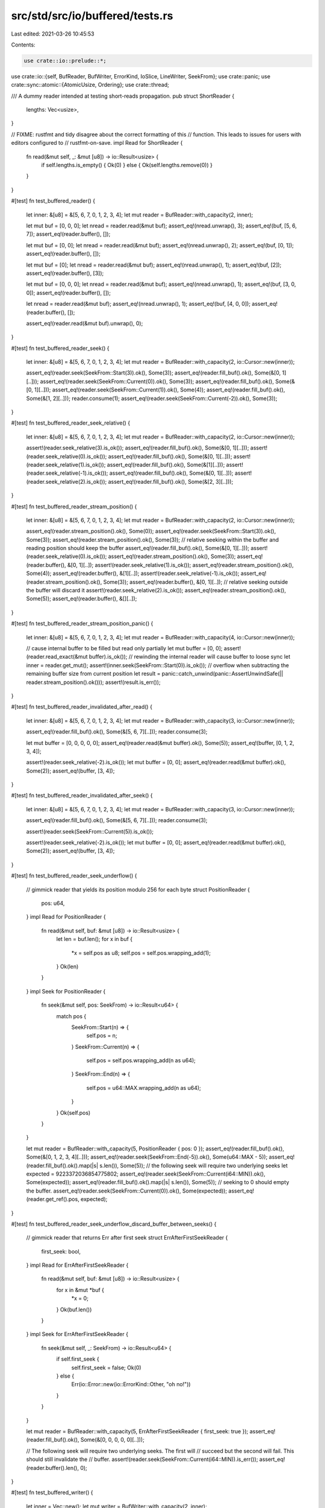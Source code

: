 src/std/src/io/buffered/tests.rs
================================

Last edited: 2021-03-26 10:45:53

Contents:

.. code-block:: rs

    use crate::io::prelude::*;
use crate::io::{self, BufReader, BufWriter, ErrorKind, IoSlice, LineWriter, SeekFrom};
use crate::panic;
use crate::sync::atomic::{AtomicUsize, Ordering};
use crate::thread;

/// A dummy reader intended at testing short-reads propagation.
pub struct ShortReader {
    lengths: Vec<usize>,
}

// FIXME: rustfmt and tidy disagree about the correct formatting of this
// function. This leads to issues for users with editors configured to
// rustfmt-on-save.
impl Read for ShortReader {
    fn read(&mut self, _: &mut [u8]) -> io::Result<usize> {
        if self.lengths.is_empty() { Ok(0) } else { Ok(self.lengths.remove(0)) }
    }
}

#[test]
fn test_buffered_reader() {
    let inner: &[u8] = &[5, 6, 7, 0, 1, 2, 3, 4];
    let mut reader = BufReader::with_capacity(2, inner);

    let mut buf = [0, 0, 0];
    let nread = reader.read(&mut buf);
    assert_eq!(nread.unwrap(), 3);
    assert_eq!(buf, [5, 6, 7]);
    assert_eq!(reader.buffer(), []);

    let mut buf = [0, 0];
    let nread = reader.read(&mut buf);
    assert_eq!(nread.unwrap(), 2);
    assert_eq!(buf, [0, 1]);
    assert_eq!(reader.buffer(), []);

    let mut buf = [0];
    let nread = reader.read(&mut buf);
    assert_eq!(nread.unwrap(), 1);
    assert_eq!(buf, [2]);
    assert_eq!(reader.buffer(), [3]);

    let mut buf = [0, 0, 0];
    let nread = reader.read(&mut buf);
    assert_eq!(nread.unwrap(), 1);
    assert_eq!(buf, [3, 0, 0]);
    assert_eq!(reader.buffer(), []);

    let nread = reader.read(&mut buf);
    assert_eq!(nread.unwrap(), 1);
    assert_eq!(buf, [4, 0, 0]);
    assert_eq!(reader.buffer(), []);

    assert_eq!(reader.read(&mut buf).unwrap(), 0);
}

#[test]
fn test_buffered_reader_seek() {
    let inner: &[u8] = &[5, 6, 7, 0, 1, 2, 3, 4];
    let mut reader = BufReader::with_capacity(2, io::Cursor::new(inner));

    assert_eq!(reader.seek(SeekFrom::Start(3)).ok(), Some(3));
    assert_eq!(reader.fill_buf().ok(), Some(&[0, 1][..]));
    assert_eq!(reader.seek(SeekFrom::Current(0)).ok(), Some(3));
    assert_eq!(reader.fill_buf().ok(), Some(&[0, 1][..]));
    assert_eq!(reader.seek(SeekFrom::Current(1)).ok(), Some(4));
    assert_eq!(reader.fill_buf().ok(), Some(&[1, 2][..]));
    reader.consume(1);
    assert_eq!(reader.seek(SeekFrom::Current(-2)).ok(), Some(3));
}

#[test]
fn test_buffered_reader_seek_relative() {
    let inner: &[u8] = &[5, 6, 7, 0, 1, 2, 3, 4];
    let mut reader = BufReader::with_capacity(2, io::Cursor::new(inner));

    assert!(reader.seek_relative(3).is_ok());
    assert_eq!(reader.fill_buf().ok(), Some(&[0, 1][..]));
    assert!(reader.seek_relative(0).is_ok());
    assert_eq!(reader.fill_buf().ok(), Some(&[0, 1][..]));
    assert!(reader.seek_relative(1).is_ok());
    assert_eq!(reader.fill_buf().ok(), Some(&[1][..]));
    assert!(reader.seek_relative(-1).is_ok());
    assert_eq!(reader.fill_buf().ok(), Some(&[0, 1][..]));
    assert!(reader.seek_relative(2).is_ok());
    assert_eq!(reader.fill_buf().ok(), Some(&[2, 3][..]));
}

#[test]
fn test_buffered_reader_stream_position() {
    let inner: &[u8] = &[5, 6, 7, 0, 1, 2, 3, 4];
    let mut reader = BufReader::with_capacity(2, io::Cursor::new(inner));

    assert_eq!(reader.stream_position().ok(), Some(0));
    assert_eq!(reader.seek(SeekFrom::Start(3)).ok(), Some(3));
    assert_eq!(reader.stream_position().ok(), Some(3));
    // relative seeking within the buffer and reading position should keep the buffer
    assert_eq!(reader.fill_buf().ok(), Some(&[0, 1][..]));
    assert!(reader.seek_relative(0).is_ok());
    assert_eq!(reader.stream_position().ok(), Some(3));
    assert_eq!(reader.buffer(), &[0, 1][..]);
    assert!(reader.seek_relative(1).is_ok());
    assert_eq!(reader.stream_position().ok(), Some(4));
    assert_eq!(reader.buffer(), &[1][..]);
    assert!(reader.seek_relative(-1).is_ok());
    assert_eq!(reader.stream_position().ok(), Some(3));
    assert_eq!(reader.buffer(), &[0, 1][..]);
    // relative seeking outside the buffer will discard it
    assert!(reader.seek_relative(2).is_ok());
    assert_eq!(reader.stream_position().ok(), Some(5));
    assert_eq!(reader.buffer(), &[][..]);
}

#[test]
fn test_buffered_reader_stream_position_panic() {
    let inner: &[u8] = &[5, 6, 7, 0, 1, 2, 3, 4];
    let mut reader = BufReader::with_capacity(4, io::Cursor::new(inner));

    // cause internal buffer to be filled but read only partially
    let mut buffer = [0, 0];
    assert!(reader.read_exact(&mut buffer).is_ok());
    // rewinding the internal reader will cause buffer to loose sync
    let inner = reader.get_mut();
    assert!(inner.seek(SeekFrom::Start(0)).is_ok());
    // overflow when subtracting the remaining buffer size from current position
    let result = panic::catch_unwind(panic::AssertUnwindSafe(|| reader.stream_position().ok()));
    assert!(result.is_err());
}

#[test]
fn test_buffered_reader_invalidated_after_read() {
    let inner: &[u8] = &[5, 6, 7, 0, 1, 2, 3, 4];
    let mut reader = BufReader::with_capacity(3, io::Cursor::new(inner));

    assert_eq!(reader.fill_buf().ok(), Some(&[5, 6, 7][..]));
    reader.consume(3);

    let mut buffer = [0, 0, 0, 0, 0];
    assert_eq!(reader.read(&mut buffer).ok(), Some(5));
    assert_eq!(buffer, [0, 1, 2, 3, 4]);

    assert!(reader.seek_relative(-2).is_ok());
    let mut buffer = [0, 0];
    assert_eq!(reader.read(&mut buffer).ok(), Some(2));
    assert_eq!(buffer, [3, 4]);
}

#[test]
fn test_buffered_reader_invalidated_after_seek() {
    let inner: &[u8] = &[5, 6, 7, 0, 1, 2, 3, 4];
    let mut reader = BufReader::with_capacity(3, io::Cursor::new(inner));

    assert_eq!(reader.fill_buf().ok(), Some(&[5, 6, 7][..]));
    reader.consume(3);

    assert!(reader.seek(SeekFrom::Current(5)).is_ok());

    assert!(reader.seek_relative(-2).is_ok());
    let mut buffer = [0, 0];
    assert_eq!(reader.read(&mut buffer).ok(), Some(2));
    assert_eq!(buffer, [3, 4]);
}

#[test]
fn test_buffered_reader_seek_underflow() {
    // gimmick reader that yields its position modulo 256 for each byte
    struct PositionReader {
        pos: u64,
    }
    impl Read for PositionReader {
        fn read(&mut self, buf: &mut [u8]) -> io::Result<usize> {
            let len = buf.len();
            for x in buf {
                *x = self.pos as u8;
                self.pos = self.pos.wrapping_add(1);
            }
            Ok(len)
        }
    }
    impl Seek for PositionReader {
        fn seek(&mut self, pos: SeekFrom) -> io::Result<u64> {
            match pos {
                SeekFrom::Start(n) => {
                    self.pos = n;
                }
                SeekFrom::Current(n) => {
                    self.pos = self.pos.wrapping_add(n as u64);
                }
                SeekFrom::End(n) => {
                    self.pos = u64::MAX.wrapping_add(n as u64);
                }
            }
            Ok(self.pos)
        }
    }

    let mut reader = BufReader::with_capacity(5, PositionReader { pos: 0 });
    assert_eq!(reader.fill_buf().ok(), Some(&[0, 1, 2, 3, 4][..]));
    assert_eq!(reader.seek(SeekFrom::End(-5)).ok(), Some(u64::MAX - 5));
    assert_eq!(reader.fill_buf().ok().map(|s| s.len()), Some(5));
    // the following seek will require two underlying seeks
    let expected = 9223372036854775802;
    assert_eq!(reader.seek(SeekFrom::Current(i64::MIN)).ok(), Some(expected));
    assert_eq!(reader.fill_buf().ok().map(|s| s.len()), Some(5));
    // seeking to 0 should empty the buffer.
    assert_eq!(reader.seek(SeekFrom::Current(0)).ok(), Some(expected));
    assert_eq!(reader.get_ref().pos, expected);
}

#[test]
fn test_buffered_reader_seek_underflow_discard_buffer_between_seeks() {
    // gimmick reader that returns Err after first seek
    struct ErrAfterFirstSeekReader {
        first_seek: bool,
    }
    impl Read for ErrAfterFirstSeekReader {
        fn read(&mut self, buf: &mut [u8]) -> io::Result<usize> {
            for x in &mut *buf {
                *x = 0;
            }
            Ok(buf.len())
        }
    }
    impl Seek for ErrAfterFirstSeekReader {
        fn seek(&mut self, _: SeekFrom) -> io::Result<u64> {
            if self.first_seek {
                self.first_seek = false;
                Ok(0)
            } else {
                Err(io::Error::new(io::ErrorKind::Other, "oh no!"))
            }
        }
    }

    let mut reader = BufReader::with_capacity(5, ErrAfterFirstSeekReader { first_seek: true });
    assert_eq!(reader.fill_buf().ok(), Some(&[0, 0, 0, 0, 0][..]));

    // The following seek will require two underlying seeks.  The first will
    // succeed but the second will fail.  This should still invalidate the
    // buffer.
    assert!(reader.seek(SeekFrom::Current(i64::MIN)).is_err());
    assert_eq!(reader.buffer().len(), 0);
}

#[test]
fn test_buffered_writer() {
    let inner = Vec::new();
    let mut writer = BufWriter::with_capacity(2, inner);

    writer.write(&[0, 1]).unwrap();
    assert_eq!(writer.buffer(), []);
    assert_eq!(*writer.get_ref(), [0, 1]);

    writer.write(&[2]).unwrap();
    assert_eq!(writer.buffer(), [2]);
    assert_eq!(*writer.get_ref(), [0, 1]);

    writer.write(&[3]).unwrap();
    assert_eq!(writer.buffer(), [2, 3]);
    assert_eq!(*writer.get_ref(), [0, 1]);

    writer.flush().unwrap();
    assert_eq!(writer.buffer(), []);
    assert_eq!(*writer.get_ref(), [0, 1, 2, 3]);

    writer.write(&[4]).unwrap();
    writer.write(&[5]).unwrap();
    assert_eq!(writer.buffer(), [4, 5]);
    assert_eq!(*writer.get_ref(), [0, 1, 2, 3]);

    writer.write(&[6]).unwrap();
    assert_eq!(writer.buffer(), [6]);
    assert_eq!(*writer.get_ref(), [0, 1, 2, 3, 4, 5]);

    writer.write(&[7, 8]).unwrap();
    assert_eq!(writer.buffer(), []);
    assert_eq!(*writer.get_ref(), [0, 1, 2, 3, 4, 5, 6, 7, 8]);

    writer.write(&[9, 10, 11]).unwrap();
    assert_eq!(writer.buffer(), []);
    assert_eq!(*writer.get_ref(), [0, 1, 2, 3, 4, 5, 6, 7, 8, 9, 10, 11]);

    writer.flush().unwrap();
    assert_eq!(writer.buffer(), []);
    assert_eq!(*writer.get_ref(), [0, 1, 2, 3, 4, 5, 6, 7, 8, 9, 10, 11]);
}

#[test]
fn test_buffered_writer_inner_flushes() {
    let mut w = BufWriter::with_capacity(3, Vec::new());
    w.write(&[0, 1]).unwrap();
    assert_eq!(*w.get_ref(), []);
    let w = w.into_inner().unwrap();
    assert_eq!(w, [0, 1]);
}

#[test]
fn test_buffered_writer_seek() {
    let mut w = BufWriter::with_capacity(3, io::Cursor::new(Vec::new()));
    w.write_all(&[0, 1, 2, 3, 4, 5]).unwrap();
    w.write_all(&[6, 7]).unwrap();
    assert_eq!(w.seek(SeekFrom::Current(0)).ok(), Some(8));
    assert_eq!(&w.get_ref().get_ref()[..], &[0, 1, 2, 3, 4, 5, 6, 7][..]);
    assert_eq!(w.seek(SeekFrom::Start(2)).ok(), Some(2));
    w.write_all(&[8, 9]).unwrap();
    assert_eq!(&w.into_inner().unwrap().into_inner()[..], &[0, 1, 8, 9, 4, 5, 6, 7]);
}

#[test]
fn test_read_until() {
    let inner: &[u8] = &[0, 1, 2, 1, 0];
    let mut reader = BufReader::with_capacity(2, inner);
    let mut v = Vec::new();
    reader.read_until(0, &mut v).unwrap();
    assert_eq!(v, [0]);
    v.truncate(0);
    reader.read_until(2, &mut v).unwrap();
    assert_eq!(v, [1, 2]);
    v.truncate(0);
    reader.read_until(1, &mut v).unwrap();
    assert_eq!(v, [1]);
    v.truncate(0);
    reader.read_until(8, &mut v).unwrap();
    assert_eq!(v, [0]);
    v.truncate(0);
    reader.read_until(9, &mut v).unwrap();
    assert_eq!(v, []);
}

#[test]
fn test_line_buffer() {
    let mut writer = LineWriter::new(Vec::new());
    writer.write(&[0]).unwrap();
    assert_eq!(*writer.get_ref(), []);
    writer.write(&[1]).unwrap();
    assert_eq!(*writer.get_ref(), []);
    writer.flush().unwrap();
    assert_eq!(*writer.get_ref(), [0, 1]);
    writer.write(&[0, b'\n', 1, b'\n', 2]).unwrap();
    assert_eq!(*writer.get_ref(), [0, 1, 0, b'\n', 1, b'\n']);
    writer.flush().unwrap();
    assert_eq!(*writer.get_ref(), [0, 1, 0, b'\n', 1, b'\n', 2]);
    writer.write(&[3, b'\n']).unwrap();
    assert_eq!(*writer.get_ref(), [0, 1, 0, b'\n', 1, b'\n', 2, 3, b'\n']);
}

#[test]
fn test_read_line() {
    let in_buf: &[u8] = b"a\nb\nc";
    let mut reader = BufReader::with_capacity(2, in_buf);
    let mut s = String::new();
    reader.read_line(&mut s).unwrap();
    assert_eq!(s, "a\n");
    s.truncate(0);
    reader.read_line(&mut s).unwrap();
    assert_eq!(s, "b\n");
    s.truncate(0);
    reader.read_line(&mut s).unwrap();
    assert_eq!(s, "c");
    s.truncate(0);
    reader.read_line(&mut s).unwrap();
    assert_eq!(s, "");
}

#[test]
fn test_lines() {
    let in_buf: &[u8] = b"a\nb\nc";
    let reader = BufReader::with_capacity(2, in_buf);
    let mut it = reader.lines();
    assert_eq!(it.next().unwrap().unwrap(), "a".to_string());
    assert_eq!(it.next().unwrap().unwrap(), "b".to_string());
    assert_eq!(it.next().unwrap().unwrap(), "c".to_string());
    assert!(it.next().is_none());
}

#[test]
fn test_short_reads() {
    let inner = ShortReader { lengths: vec![0, 1, 2, 0, 1, 0] };
    let mut reader = BufReader::new(inner);
    let mut buf = [0, 0];
    assert_eq!(reader.read(&mut buf).unwrap(), 0);
    assert_eq!(reader.read(&mut buf).unwrap(), 1);
    assert_eq!(reader.read(&mut buf).unwrap(), 2);
    assert_eq!(reader.read(&mut buf).unwrap(), 0);
    assert_eq!(reader.read(&mut buf).unwrap(), 1);
    assert_eq!(reader.read(&mut buf).unwrap(), 0);
    assert_eq!(reader.read(&mut buf).unwrap(), 0);
}

#[test]
#[should_panic]
fn dont_panic_in_drop_on_panicked_flush() {
    struct FailFlushWriter;

    impl Write for FailFlushWriter {
        fn write(&mut self, buf: &[u8]) -> io::Result<usize> {
            Ok(buf.len())
        }
        fn flush(&mut self) -> io::Result<()> {
            Err(io::Error::last_os_error())
        }
    }

    let writer = FailFlushWriter;
    let _writer = BufWriter::new(writer);

    // If writer panics *again* due to the flush error then the process will
    // abort.
    panic!();
}

#[test]
#[cfg_attr(target_os = "emscripten", ignore)]
fn panic_in_write_doesnt_flush_in_drop() {
    static WRITES: AtomicUsize = AtomicUsize::new(0);

    struct PanicWriter;

    impl Write for PanicWriter {
        fn write(&mut self, _: &[u8]) -> io::Result<usize> {
            WRITES.fetch_add(1, Ordering::SeqCst);
            panic!();
        }
        fn flush(&mut self) -> io::Result<()> {
            Ok(())
        }
    }

    thread::spawn(|| {
        let mut writer = BufWriter::new(PanicWriter);
        let _ = writer.write(b"hello world");
        let _ = writer.flush();
    })
    .join()
    .unwrap_err();

    assert_eq!(WRITES.load(Ordering::SeqCst), 1);
}

#[bench]
fn bench_buffered_reader(b: &mut test::Bencher) {
    b.iter(|| BufReader::new(io::empty()));
}

#[bench]
fn bench_buffered_writer(b: &mut test::Bencher) {
    b.iter(|| BufWriter::new(io::sink()));
}

/// A simple `Write` target, designed to be wrapped by `LineWriter` /
/// `BufWriter` / etc, that can have its `write` & `flush` behavior
/// configured
#[derive(Default, Clone)]
struct ProgrammableSink {
    // Writes append to this slice
    pub buffer: Vec<u8>,

    // Flush sets this flag
    pub flushed: bool,

    // If true, writes will always be an error
    pub always_write_error: bool,

    // If true, flushes will always be an error
    pub always_flush_error: bool,

    // If set, only up to this number of bytes will be written in a single
    // call to `write`
    pub accept_prefix: Option<usize>,

    // If set, counts down with each write, and writes return an error
    // when it hits 0
    pub max_writes: Option<usize>,

    // If set, attempting to write when max_writes == Some(0) will be an
    // error; otherwise, it will return Ok(0).
    pub error_after_max_writes: bool,
}

impl Write for ProgrammableSink {
    fn write(&mut self, data: &[u8]) -> io::Result<usize> {
        if self.always_write_error {
            return Err(io::Error::new(io::ErrorKind::Other, "test - always_write_error"));
        }

        match self.max_writes {
            Some(0) if self.error_after_max_writes => {
                return Err(io::Error::new(io::ErrorKind::Other, "test - max_writes"));
            }
            Some(0) => return Ok(0),
            Some(ref mut count) => *count -= 1,
            None => {}
        }

        let len = match self.accept_prefix {
            None => data.len(),
            Some(prefix) => data.len().min(prefix),
        };

        let data = &data[..len];
        self.buffer.extend_from_slice(data);

        Ok(len)
    }

    fn flush(&mut self) -> io::Result<()> {
        if self.always_flush_error {
            Err(io::Error::new(io::ErrorKind::Other, "test - always_flush_error"))
        } else {
            self.flushed = true;
            Ok(())
        }
    }
}

/// Previously the `LineWriter` could successfully write some bytes but
/// then fail to report that it has done so. Additionally, an erroneous
/// flush after a successful write was permanently ignored.
///
/// Test that a line writer correctly reports the number of written bytes,
/// and that it attempts to flush buffered lines from previous writes
/// before processing new data
///
/// Regression test for #37807
#[test]
fn erroneous_flush_retried() {
    let writer = ProgrammableSink {
        // Only write up to 4 bytes at a time
        accept_prefix: Some(4),

        // Accept the first two writes, then error the others
        max_writes: Some(2),
        error_after_max_writes: true,

        ..Default::default()
    };

    // This should write the first 4 bytes. The rest will be buffered, out
    // to the last newline.
    let mut writer = LineWriter::new(writer);
    assert_eq!(writer.write(b"a\nb\nc\nd\ne").unwrap(), 8);

    // This write should attempt to flush "c\nd\n", then buffer "e". No
    // errors should happen here because no further writes should be
    // attempted against `writer`.
    assert_eq!(writer.write(b"e").unwrap(), 1);
    assert_eq!(&writer.get_ref().buffer, b"a\nb\nc\nd\n");
}

#[test]
fn line_vectored() {
    let mut a = LineWriter::new(Vec::new());
    assert_eq!(
        a.write_vectored(&[
            IoSlice::new(&[]),
            IoSlice::new(b"\n"),
            IoSlice::new(&[]),
            IoSlice::new(b"a"),
        ])
        .unwrap(),
        2,
    );
    assert_eq!(a.get_ref(), b"\n");

    assert_eq!(
        a.write_vectored(&[
            IoSlice::new(&[]),
            IoSlice::new(b"b"),
            IoSlice::new(&[]),
            IoSlice::new(b"a"),
            IoSlice::new(&[]),
            IoSlice::new(b"c"),
        ])
        .unwrap(),
        3,
    );
    assert_eq!(a.get_ref(), b"\n");
    a.flush().unwrap();
    assert_eq!(a.get_ref(), b"\nabac");
    assert_eq!(a.write_vectored(&[]).unwrap(), 0);
    assert_eq!(
        a.write_vectored(&[
            IoSlice::new(&[]),
            IoSlice::new(&[]),
            IoSlice::new(&[]),
            IoSlice::new(&[]),
        ])
        .unwrap(),
        0,
    );
    assert_eq!(a.write_vectored(&[IoSlice::new(b"a\nb"),]).unwrap(), 3);
    assert_eq!(a.get_ref(), b"\nabaca\nb");
}

#[test]
fn line_vectored_partial_and_errors() {
    use crate::collections::VecDeque;

    enum Call {
        Write { inputs: Vec<&'static [u8]>, output: io::Result<usize> },
        Flush { output: io::Result<()> },
    }

    #[derive(Default)]
    struct Writer {
        calls: VecDeque<Call>,
    }

    impl Write for Writer {
        fn write(&mut self, buf: &[u8]) -> io::Result<usize> {
            self.write_vectored(&[IoSlice::new(buf)])
        }

        fn write_vectored(&mut self, buf: &[IoSlice<'_>]) -> io::Result<usize> {
            match self.calls.pop_front().expect("unexpected call to write") {
                Call::Write { inputs, output } => {
                    assert_eq!(inputs, buf.iter().map(|b| &**b).collect::<Vec<_>>());
                    output
                }
                Call::Flush { .. } => panic!("unexpected call to write; expected a flush"),
            }
        }

        fn is_write_vectored(&self) -> bool {
            true
        }

        fn flush(&mut self) -> io::Result<()> {
            match self.calls.pop_front().expect("Unexpected call to flush") {
                Call::Flush { output } => output,
                Call::Write { .. } => panic!("unexpected call to flush; expected a write"),
            }
        }
    }

    impl Drop for Writer {
        fn drop(&mut self) {
            if !thread::panicking() {
                assert_eq!(self.calls.len(), 0);
            }
        }
    }

    // partial writes keep going
    let mut a = LineWriter::new(Writer::default());
    a.write_vectored(&[IoSlice::new(&[]), IoSlice::new(b"abc")]).unwrap();

    a.get_mut().calls.push_back(Call::Write { inputs: vec![b"abc"], output: Ok(1) });
    a.get_mut().calls.push_back(Call::Write { inputs: vec![b"bc"], output: Ok(2) });
    a.get_mut().calls.push_back(Call::Write { inputs: vec![b"x", b"\n"], output: Ok(2) });

    a.write_vectored(&[IoSlice::new(b"x"), IoSlice::new(b"\n")]).unwrap();

    a.get_mut().calls.push_back(Call::Flush { output: Ok(()) });
    a.flush().unwrap();

    // erroneous writes stop and don't write more
    a.get_mut().calls.push_back(Call::Write { inputs: vec![b"x", b"\na"], output: Err(err()) });
    a.get_mut().calls.push_back(Call::Flush { output: Ok(()) });
    assert!(a.write_vectored(&[IoSlice::new(b"x"), IoSlice::new(b"\na")]).is_err());
    a.flush().unwrap();

    fn err() -> io::Error {
        io::Error::new(io::ErrorKind::Other, "x")
    }
}

/// Test that, in cases where vectored writing is not enabled, the
/// LineWriter uses the normal `write` call, which more-correctly handles
/// partial lines
#[test]
fn line_vectored_ignored() {
    let writer = ProgrammableSink::default();
    let mut writer = LineWriter::new(writer);

    let content = [
        IoSlice::new(&[]),
        IoSlice::new(b"Line 1\nLine"),
        IoSlice::new(b" 2\nLine 3\nL"),
        IoSlice::new(&[]),
        IoSlice::new(&[]),
        IoSlice::new(b"ine 4"),
        IoSlice::new(b"\nLine 5\n"),
    ];

    let count = writer.write_vectored(&content).unwrap();
    assert_eq!(count, 11);
    assert_eq!(&writer.get_ref().buffer, b"Line 1\n");

    let count = writer.write_vectored(&content[2..]).unwrap();
    assert_eq!(count, 11);
    assert_eq!(&writer.get_ref().buffer, b"Line 1\nLine 2\nLine 3\n");

    let count = writer.write_vectored(&content[5..]).unwrap();
    assert_eq!(count, 5);
    assert_eq!(&writer.get_ref().buffer, b"Line 1\nLine 2\nLine 3\n");

    let count = writer.write_vectored(&content[6..]).unwrap();
    assert_eq!(count, 8);
    assert_eq!(
        writer.get_ref().buffer.as_slice(),
        b"Line 1\nLine 2\nLine 3\nLine 4\nLine 5\n".as_ref()
    );
}

/// Test that, given this input:
///
/// Line 1\n
/// Line 2\n
/// Line 3\n
/// Line 4
///
/// And given a result that only writes to midway through Line 2
///
/// That only up to the end of Line 3 is buffered
///
/// This behavior is desirable because it prevents flushing partial lines
#[test]
fn partial_write_buffers_line() {
    let writer = ProgrammableSink { accept_prefix: Some(13), ..Default::default() };
    let mut writer = LineWriter::new(writer);

    assert_eq!(writer.write(b"Line 1\nLine 2\nLine 3\nLine4").unwrap(), 21);
    assert_eq!(&writer.get_ref().buffer, b"Line 1\nLine 2");

    assert_eq!(writer.write(b"Line 4").unwrap(), 6);
    assert_eq!(&writer.get_ref().buffer, b"Line 1\nLine 2\nLine 3\n");
}

/// Test that, given this input:
///
/// Line 1\n
/// Line 2\n
/// Line 3
///
/// And given that the full write of lines 1 and 2 was successful
/// That data up to Line 3 is buffered
#[test]
fn partial_line_buffered_after_line_write() {
    let writer = ProgrammableSink::default();
    let mut writer = LineWriter::new(writer);

    assert_eq!(writer.write(b"Line 1\nLine 2\nLine 3").unwrap(), 20);
    assert_eq!(&writer.get_ref().buffer, b"Line 1\nLine 2\n");

    assert!(writer.flush().is_ok());
    assert_eq!(&writer.get_ref().buffer, b"Line 1\nLine 2\nLine 3");
}

/// Test that, given a partial line that exceeds the length of
/// LineBuffer's buffer (that is, without a trailing newline), that that
/// line is written to the inner writer
#[test]
fn long_line_flushed() {
    let writer = ProgrammableSink::default();
    let mut writer = LineWriter::with_capacity(5, writer);

    assert_eq!(writer.write(b"0123456789").unwrap(), 10);
    assert_eq!(&writer.get_ref().buffer, b"0123456789");
}

/// Test that, given a very long partial line *after* successfully
/// flushing a complete line, that that line is buffered unconditionally,
/// and no additional writes take place. This assures the property that
/// `write` should make at-most-one attempt to write new data.
#[test]
fn line_long_tail_not_flushed() {
    let writer = ProgrammableSink::default();
    let mut writer = LineWriter::with_capacity(5, writer);

    // Assert that Line 1\n is flushed, and 01234 is buffered
    assert_eq!(writer.write(b"Line 1\n0123456789").unwrap(), 12);
    assert_eq!(&writer.get_ref().buffer, b"Line 1\n");

    // Because the buffer is full, this subsequent write will flush it
    assert_eq!(writer.write(b"5").unwrap(), 1);
    assert_eq!(&writer.get_ref().buffer, b"Line 1\n01234");
}

/// Test that, if an attempt to pre-flush buffered data returns Ok(0),
/// this is propagated as an error.
#[test]
fn line_buffer_write0_error() {
    let writer = ProgrammableSink {
        // Accept one write, then return Ok(0) on subsequent ones
        max_writes: Some(1),

        ..Default::default()
    };
    let mut writer = LineWriter::new(writer);

    // This should write "Line 1\n" and buffer "Partial"
    assert_eq!(writer.write(b"Line 1\nPartial").unwrap(), 14);
    assert_eq!(&writer.get_ref().buffer, b"Line 1\n");

    // This will attempt to flush "partial", which will return Ok(0), which
    // needs to be an error, because we've already informed the client
    // that we accepted the write.
    let err = writer.write(b" Line End\n").unwrap_err();
    assert_eq!(err.kind(), ErrorKind::WriteZero);
    assert_eq!(&writer.get_ref().buffer, b"Line 1\n");
}

/// Test that, if a write returns Ok(0) after a successful pre-flush, this
/// is propagated as Ok(0)
#[test]
fn line_buffer_write0_normal() {
    let writer = ProgrammableSink {
        // Accept two writes, then return Ok(0) on subsequent ones
        max_writes: Some(2),

        ..Default::default()
    };
    let mut writer = LineWriter::new(writer);

    // This should write "Line 1\n" and buffer "Partial"
    assert_eq!(writer.write(b"Line 1\nPartial").unwrap(), 14);
    assert_eq!(&writer.get_ref().buffer, b"Line 1\n");

    // This will flush partial, which will succeed, but then return Ok(0)
    // when flushing " Line End\n"
    assert_eq!(writer.write(b" Line End\n").unwrap(), 0);
    assert_eq!(&writer.get_ref().buffer, b"Line 1\nPartial");
}

/// LineWriter has a custom `write_all`; make sure it works correctly
#[test]
fn line_write_all() {
    let writer = ProgrammableSink {
        // Only write 5 bytes at a time
        accept_prefix: Some(5),
        ..Default::default()
    };
    let mut writer = LineWriter::new(writer);

    writer.write_all(b"Line 1\nLine 2\nLine 3\nLine 4\nPartial").unwrap();
    assert_eq!(&writer.get_ref().buffer, b"Line 1\nLine 2\nLine 3\nLine 4\n");
    writer.write_all(b" Line 5\n").unwrap();
    assert_eq!(
        writer.get_ref().buffer.as_slice(),
        b"Line 1\nLine 2\nLine 3\nLine 4\nPartial Line 5\n".as_ref(),
    );
}

#[test]
fn line_write_all_error() {
    let writer = ProgrammableSink {
        // Only accept up to 3 writes of up to 5 bytes each
        accept_prefix: Some(5),
        max_writes: Some(3),
        ..Default::default()
    };

    let mut writer = LineWriter::new(writer);
    let res = writer.write_all(b"Line 1\nLine 2\nLine 3\nLine 4\nPartial");
    assert!(res.is_err());
    // An error from write_all leaves everything in an indeterminate state,
    // so there's nothing else to test here
}

/// Under certain circumstances, the old implementation of LineWriter
/// would try to buffer "to the last newline" but be forced to buffer
/// less than that, leading to inappropriate partial line writes.
/// Regression test for that issue.
#[test]
fn partial_multiline_buffering() {
    let writer = ProgrammableSink {
        // Write only up to 5 bytes at a time
        accept_prefix: Some(5),
        ..Default::default()
    };

    let mut writer = LineWriter::with_capacity(10, writer);

    let content = b"AAAAABBBBB\nCCCCDDDDDD\nEEE";

    // When content is written, LineWriter will try to write blocks A, B,
    // C, and D. Only block A will succeed. Under the old behavior, LineWriter
    // would then try to buffer B, C and D, but because its capacity is 10,
    // it will only be able to buffer B and C. We don't want to buffer
    // partial lines concurrent with whole lines, so the correct behavior
    // is to buffer only block B (out to the newline)
    assert_eq!(writer.write(content).unwrap(), 11);
    assert_eq!(writer.get_ref().buffer, *b"AAAAA");

    writer.flush().unwrap();
    assert_eq!(writer.get_ref().buffer, *b"AAAAABBBBB\n");
}

/// Same as test_partial_multiline_buffering, but in the event NO full lines
/// fit in the buffer, just buffer as much as possible
#[test]
fn partial_multiline_buffering_without_full_line() {
    let writer = ProgrammableSink {
        // Write only up to 5 bytes at a time
        accept_prefix: Some(5),
        ..Default::default()
    };

    let mut writer = LineWriter::with_capacity(5, writer);

    let content = b"AAAAABBBBBBBBBB\nCCCCC\nDDDDD";

    // When content is written, LineWriter will try to write blocks A, B,
    // and C. Only block A will succeed. Under the old behavior, LineWriter
    // would then try to buffer B and C, but because its capacity is 5,
    // it will only be able to buffer part of B. Because it's not possible
    // for it to buffer any complete lines, it should buffer as much of B as
    // possible
    assert_eq!(writer.write(content).unwrap(), 10);
    assert_eq!(writer.get_ref().buffer, *b"AAAAA");

    writer.flush().unwrap();
    assert_eq!(writer.get_ref().buffer, *b"AAAAABBBBB");
}

#[derive(Debug, Clone, PartialEq, Eq)]
enum RecordedEvent {
    Write(String),
    Flush,
}

#[derive(Debug, Clone, Default)]
struct WriteRecorder {
    pub events: Vec<RecordedEvent>,
}

impl Write for WriteRecorder {
    fn write(&mut self, buf: &[u8]) -> io::Result<usize> {
        use crate::str::from_utf8;

        self.events.push(RecordedEvent::Write(from_utf8(buf).unwrap().to_string()));
        Ok(buf.len())
    }

    fn flush(&mut self) -> io::Result<()> {
        self.events.push(RecordedEvent::Flush);
        Ok(())
    }
}

/// Test that a normal, formatted writeln only results in a single write
/// call to the underlying writer. A naive implementation of
/// LineWriter::write_all results in two writes: one of the buffered data,
/// and another of the final substring in the formatted set
#[test]
fn single_formatted_write() {
    let writer = WriteRecorder::default();
    let mut writer = LineWriter::new(writer);

    // Under a naive implementation of LineWriter, this will result in two
    // writes: "hello, world" and "!\n", because write() has to flush the
    // buffer before attempting to write the last "!\n". write_all shouldn't
    // have this limitation.
    writeln!(&mut writer, "{}, {}!", "hello", "world").unwrap();
    assert_eq!(writer.get_ref().events, [RecordedEvent::Write("hello, world!\n".to_string())]);
}


